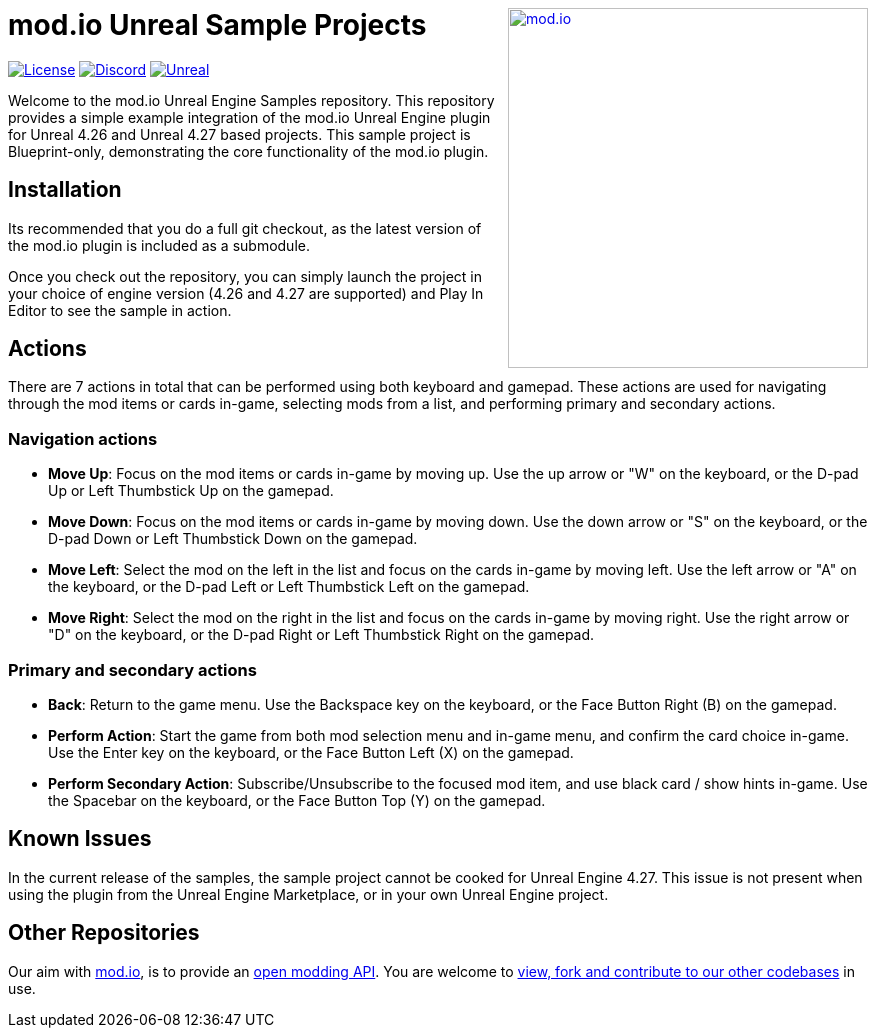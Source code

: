 ++++
<a href="https://mod.io"><img src="https://static.mod.io/v1/images/branding/modio-color-dark.svg" alt="mod.io" width="360" align="right"/></a>
++++
# mod.io Unreal Sample Projects

image:https://img.shields.io/badge/license-MIT-brightgreen.svg[alt="License", link="https://github.com/modio/modio-sdk/blob/master/LICENSE"]
image:https://img.shields.io/discord/389039439487434752.svg?label=Discord&logo=discord&color=7289DA&labelColor=2C2F33[alt="Discord", link="https://discord.mod.io"]
image:https://img.shields.io/badge/Unreal-4.26%2B-dea309[alt="Unreal", link="https://www.unrealengine.com"]

Welcome to the mod.io Unreal Engine Samples repository. This repository provides a simple example integration of the mod.io Unreal Engine plugin for Unreal 4.26 and Unreal 4.27 based projects. This sample project is Blueprint-only, demonstrating the core functionality of the mod.io plugin.

== Installation

Its recommended that you do a full git checkout, as the latest version of the mod.io plugin is included as a submodule. 

Once you check out the repository, you can simply launch the project in your choice of engine version (4.26 and 4.27 are supported) and Play In Editor to see the sample in action.

== Actions

There are 7 actions in total that can be performed using both keyboard and gamepad. These actions are used for navigating through the mod items or cards in-game, selecting mods from a list, and performing primary and secondary actions.

=== Navigation actions

* *Move Up*: Focus on the mod items or cards in-game by moving up. Use the up arrow or "W" on the keyboard, or the D-pad Up or Left Thumbstick Up on the gamepad.
* *Move Down*: Focus on the mod items or cards in-game by moving down. Use the down arrow or "S" on the keyboard, or the D-pad Down or Left Thumbstick Down on the gamepad.
* *Move Left*: Select the mod on the left in the list and focus on the cards in-game by moving left. Use the left arrow or "A" on the keyboard, or the D-pad Left or Left Thumbstick Left on the gamepad.
* *Move Right*: Select the mod on the right in the list and focus on the cards in-game by moving right. Use the right arrow or "D" on the keyboard, or the D-pad Right or Left Thumbstick Right on the gamepad.

=== Primary and secondary actions

* *Back*: Return to the game menu. Use the Backspace key on the keyboard, or the Face Button Right (B) on the gamepad.
* *Perform Action*: Start the game from both mod selection menu and in-game menu, and confirm the card choice in-game. Use the Enter key on the keyboard, or the Face Button Left (X) on the gamepad.
* *Perform Secondary Action*: Subscribe/Unsubscribe to the focused mod item, and use black card / show hints in-game. Use the Spacebar on the keyboard, or the Face Button Top (Y) on the gamepad.

== Known Issues

In the current release of the samples, the sample project cannot be cooked for Unreal Engine 4.27. This issue is not present when using the plugin from the Unreal Engine Marketplace, or in your own Unreal Engine project.

== Other Repositories
Our aim with https://mod.io[mod.io], is to provide an https://docs.mod.io[open modding API]. You are welcome to https://github.com/modio[view, fork and contribute to our other codebases] in use.
